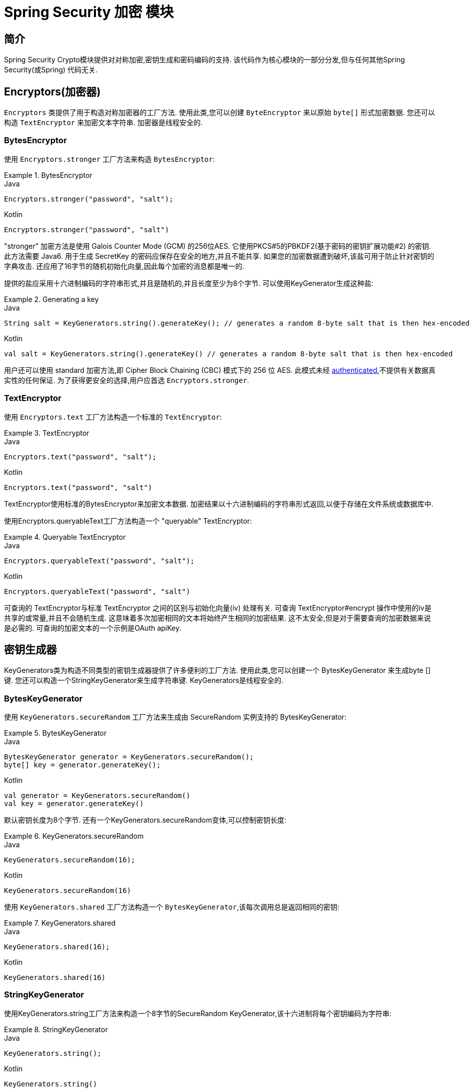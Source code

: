 [[crypto]]
= Spring Security 加密 模块


[[spring-security-crypto-introduction]]
== 简介
Spring Security Crypto模块提供对对称加密,密钥生成和密码编码的支持.  该代码作为核心模块的一部分分发,但与任何其他Spring Security(或Spring) 代码无关.


[[spring-security-crypto-encryption]]
== Encryptors(加密器)
`Encryptors` 类提供了用于构造对称加密器的工厂方法.  使用此类,您可以创建 `ByteEncryptor` 来以原始 `byte[]` 形式加密数据.  您还可以构造 `TextEncryptor` 来加密文本字符串.  加密器是线程安全的.

[[spring-security-crypto-encryption-bytes]]
=== BytesEncryptor
使用 `Encryptors.stronger` 工厂方法来构造 `BytesEncryptor`:

.BytesEncryptor
====
.Java
[source,java,role="primary"]
----
Encryptors.stronger("password", "salt");
----

.Kotlin
[source,kotlin,role="secondary"]
----
Encryptors.stronger("password", "salt")
----
====

"stronger" 加密方法是使用 Galois Counter Mode (GCM) 的256位AES. 它使用PKCS#5的PBKDF2(基于密码的密钥扩展功能#2) 的密钥. 此方法需要 Java6. 用于生成 SecretKey 的密码应保存在安全的地方,并且不能共享.  如果您的加密数据遭到破坏,该盐可用于防止针对密钥的字典攻击.  还应用了16字节的随机初始化向量,因此每个加密的消息都是唯一的.

提供的盐应采用十六进制编码的字符串形式,并且是随机的,并且长度至少为8个字节.  可以使用KeyGenerator生成这种盐:

.Generating a key
====
.Java
[source,java,role="primary"]
----
String salt = KeyGenerators.string().generateKey(); // generates a random 8-byte salt that is then hex-encoded
----

.Kotlin
[source,kotlin,role="secondary"]
----
val salt = KeyGenerators.string().generateKey() // generates a random 8-byte salt that is then hex-encoded
----
====

用户还可以使用 standard 加密方法,即  Cipher Block Chaining (CBC) 模式下的 256 位 AES. 此模式未经  https://en.wikipedia.org/wiki/Authenticated_encryption[authenticated],不提供有关数据真实性的任何保证. 为了获得更安全的选择,用户应首选 `Encryptors.stronger`.

[[spring-security-crypto-encryption-text]]
=== TextEncryptor
使用 `Encryptors.text` 工厂方法构造一个标准的 `TextEncryptor`:

.TextEncryptor
====
.Java
[source,java,role="primary"]
----
Encryptors.text("password", "salt");
----

.Kotlin
[source,kotlin,role="secondary"]
----
Encryptors.text("password", "salt")
----
====

TextEncryptor使用标准的BytesEncryptor来加密文本数据.  加密结果以十六进制编码的字符串形式返回,以便于存储在文件系统或数据库中.

使用Encryptors.queryableText工厂方法构造一个 "queryable" TextEncryptor:

.Queryable TextEncryptor
====
.Java
[source,java,role="primary"]
----
Encryptors.queryableText("password", "salt");
----

.Kotlin
[source,kotlin,role="secondary"]
----
Encryptors.queryableText("password", "salt")
----
====

可查询的 TextEncryptor与标准 TextEncryptor 之间的区别与初始化向量(iv) 处理有关.  可查询 TextEncryptor#encrypt 操作中使用的iv是共享的或常量,并且不会随机生成.  这意味着多次加密相同的文本将始终产生相同的加密结果.  这不太安全,但是对于需要查询的加密数据来说是必需的.  可查询的加密文本的一个示例是OAuth apiKey.

[[spring-security-crypto-keygenerators]]
== 密钥生成器
KeyGenerators类为构造不同类型的密钥生成器提供了许多便利的工厂方法.  使用此类,您可以创建一个 BytesKeyGenerator 来生成byte []键.  您还可以构造一个StringKeyGenerator来生成字符串键.  KeyGenerators是线程安全的.

=== BytesKeyGenerator
使用 `KeyGenerators.secureRandom` 工厂方法来生成由 SecureRandom 实例支持的 BytesKeyGenerator:

.BytesKeyGenerator
====
.Java
[source,java,role="primary"]
----
BytesKeyGenerator generator = KeyGenerators.secureRandom();
byte[] key = generator.generateKey();
----

.Kotlin
[source,kotlin,role="secondary"]
----
val generator = KeyGenerators.secureRandom()
val key = generator.generateKey()
----
====

默认密钥长度为8个字节. 还有一个KeyGenerators.secureRandom变体,可以控制密钥长度:

.KeyGenerators.secureRandom
====
.Java
[source,java,role="primary"]
----
KeyGenerators.secureRandom(16);
----

.Kotlin
[source,kotlin,role="secondary"]
----
KeyGenerators.secureRandom(16)
----
====

使用 `KeyGenerators.shared` 工厂方法构造一个 `BytesKeyGenerator`,该每次调用总是返回相同的密钥:

.KeyGenerators.shared
====
.Java
[source,java,role="primary"]
----
KeyGenerators.shared(16);
----

.Kotlin
[source,kotlin,role="secondary"]
----
KeyGenerators.shared(16)
----
====

=== StringKeyGenerator
使用KeyGenerators.string工厂方法来构造一个8字节的SecureRandom KeyGenerator,该十六进制将每个密钥编码为字符串:

.StringKeyGenerator
====
.Java
[source,java,role="primary"]
----
KeyGenerators.string();
----

.Kotlin
[source,kotlin,role="secondary"]
----
KeyGenerators.string()
----
====

[[spring-security-crypto-passwordencoders]]
== Password Encoding
spring-security-crypto模块的密码软件包提供了对密码编码的支持.  `PasswordEncoder` 是中央服务接口,具有以下签名:

[source,java]
----
public interface PasswordEncoder {

String encode(String rawPassword);

boolean matches(String rawPassword, String encodedPassword);
}
----

如果 rawPassword 一旦编码,等于已编码的Password,则matchs方法返回true.  此方法旨在支持基于密码的身份验证方案.

`BCryptPasswordEncoder` 实现使用广泛支持的 "bcrypt" 算法来对密码进行哈希处理.  Bcrypt使用一个随机的16字节盐值,并且是一种故意慢速的算法,目的是阻止密码破解者.  可以使用 "strength" 参数调整它所做的工作量,该参数的取值范围为4到31. 值越高,计算散列所需的工作就越多.  默认值为10. 您可以在已部署的系统中更改此值,而不会影响现有密码,因为该值也存储在编码的哈希中.

.BCryptPasswordEncoder
====
.Java
[source,java,role="primary"]
----

// Create an encoder with strength 16
BCryptPasswordEncoder encoder = new BCryptPasswordEncoder(16);
String result = encoder.encode("myPassword");
assertTrue(encoder.matches("myPassword", result));
----

.Kotlin
[source,kotlin,role="secondary"]
----

// Create an encoder with strength 16
val encoder = BCryptPasswordEncoder(16)
val result: String = encoder.encode("myPassword")
assertTrue(encoder.matches("myPassword", result))
----
====

`Pbkdf2PasswordEncoder` 实现使用PBKDF2算法对密码进行哈希处理.  为了破解密码破解,PBKDF2是一种故意缓慢的算法,应调整为大约0.5秒以验证系统上的密码.


.Pbkdf2PasswordEncoder
====
.Java
[source,java,role="primary"]
----
// Create an encoder with all the defaults
Pbkdf2PasswordEncoder encoder = new Pbkdf2PasswordEncoder();
String result = encoder.encode("myPassword");
assertTrue(encoder.matches("myPassword", result));
----

.Kotlin
[source,kotlin,role="secondary"]
----
// Create an encoder with all the defaults
val encoder = Pbkdf2PasswordEncoder()
val result: String = encoder.encode("myPassword")
assertTrue(encoder.matches("myPassword", result))
----
====

